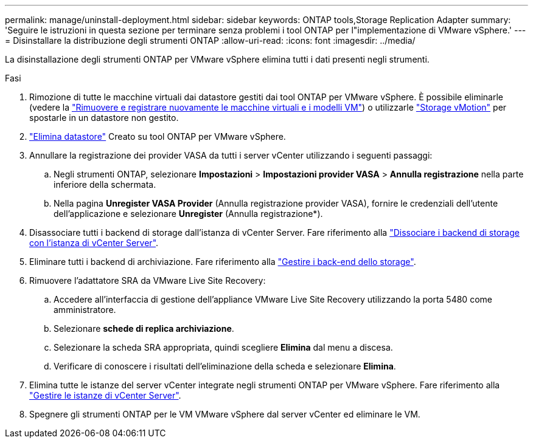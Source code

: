 ---
permalink: manage/uninstall-deployment.html 
sidebar: sidebar 
keywords: ONTAP tools,Storage Replication Adapter 
summary: 'Seguire le istruzioni in questa sezione per terminare senza problemi i tool ONTAP per l"implementazione di VMware vSphere.' 
---
= Disinstallare la distribuzione degli strumenti ONTAP
:allow-uri-read: 
:icons: font
:imagesdir: ../media/


[role="lead"]
La disinstallazione degli strumenti ONTAP per VMware vSphere elimina tutti i dati presenti negli strumenti.

.Fasi
. Rimozione di tutte le macchine virtuali dai datastore gestiti dai tool ONTAP per VMware vSphere. È possibile eliminarle (vedere la https://techdocs.broadcom.com/us/en/vmware-cis/vsphere/vsphere/8-0/vsphere-virtual-machine-administration-guide-8-0/managing-virtual-machinesvsphere-vm-admin/adding-and-removing-virtual-machinesvsphere-vm-admin.html#GUID-376174FE-F936-4BE4-B8C2-48EED42F110B-en["Rimuovere e registrare nuovamente le macchine virtuali e i modelli VM"]) o utilizzarle https://techdocs.broadcom.com/it/it/vmware-cis/vsphere/vsphere/8-0/vcenter-and-host-management-8-0/migrating-virtual-machines-host-management/migration-with-vmotion-host-management/migration-with-storage-vmotion-host-management.html["Storage vMotion"] per spostarle in un datastore non gestito.
. link:../manage/delete-ds.html["Elimina datastore"] Creato su tool ONTAP per VMware vSphere.
. Annullare la registrazione dei provider VASA da tutti i server vCenter utilizzando i seguenti passaggi:
+
.. Negli strumenti ONTAP, selezionare *Impostazioni* > *Impostazioni provider VASA* > *Annulla registrazione* nella parte inferiore della schermata.
.. Nella pagina *Unregister VASA Provider* (Annulla registrazione provider VASA), fornire le credenziali dell'utente dell'applicazione e selezionare *Unregister* (Annulla registrazione*).


. Disassociare tutti i backend di storage dall'istanza di vCenter Server. Fare riferimento alla link:../manage/manage-vcenter.html["Dissociare i backend di storage con l'istanza di vCenter Server"].
. Eliminare tutti i backend di archiviazione. Fare riferimento alla link:../manage/storage-backend.html["Gestire i back-end dello storage"].
. Rimuovere l'adattatore SRA da VMware Live Site Recovery:
+
.. Accedere all'interfaccia di gestione dell'appliance VMware Live Site Recovery utilizzando la porta 5480 come amministratore.
.. Selezionare *schede di replica archiviazione*.
.. Selezionare la scheda SRA appropriata, quindi scegliere *Elimina* dal menu a discesa.
.. Verificare di conoscere i risultati dell'eliminazione della scheda e selezionare *Elimina*.


. Elimina tutte le istanze del server vCenter integrate negli strumenti ONTAP per VMware vSphere. Fare riferimento alla link:../manage/manage-vcenter.html["Gestire le istanze di vCenter Server"].
. Spegnere gli strumenti ONTAP per le VM VMware vSphere dal server vCenter ed eliminare le VM.

